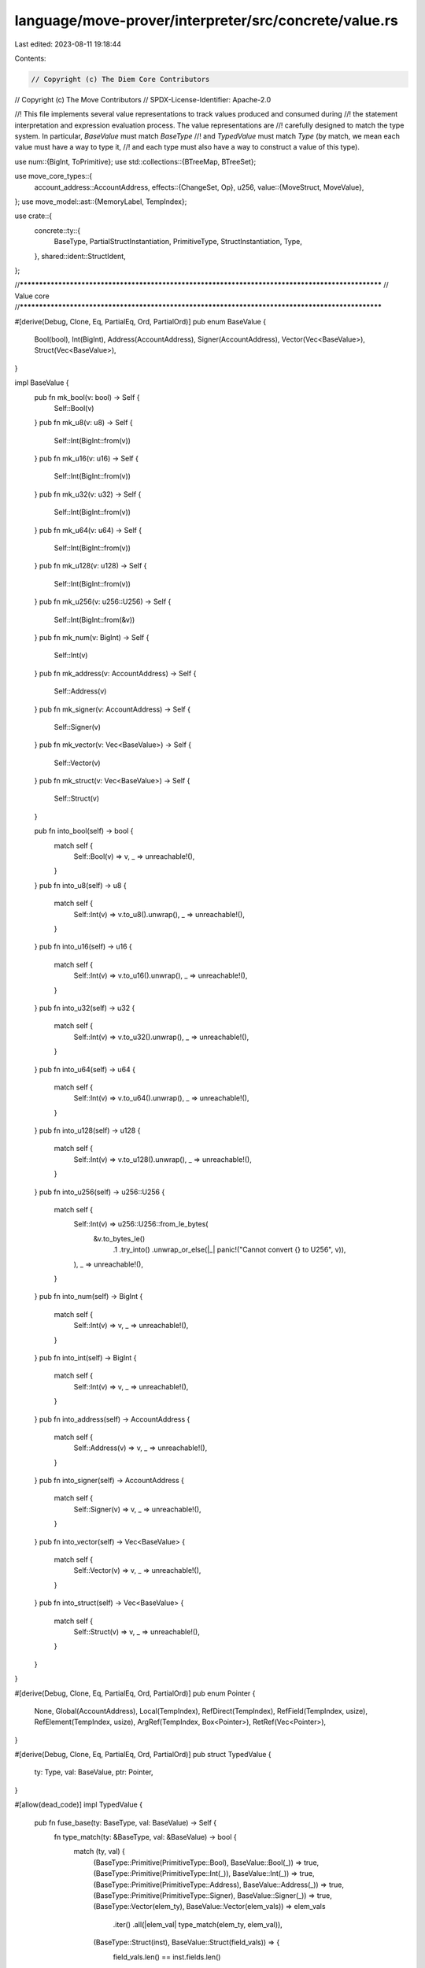 language/move-prover/interpreter/src/concrete/value.rs
======================================================

Last edited: 2023-08-11 19:18:44

Contents:

.. code-block:: rs

    // Copyright (c) The Diem Core Contributors
// Copyright (c) The Move Contributors
// SPDX-License-Identifier: Apache-2.0

//! This file implements several value representations to track values produced and consumed during
//! the statement interpretation and expression evaluation process. The value representations are
//! carefully designed to match the type system. In particular, `BaseValue` must match `BaseType`
//! and `TypedValue` must match `Type` (by match, we mean each value must have a way to type it,
//! and each type must also have a way to construct a value of this type).

use num::{BigInt, ToPrimitive};
use std::collections::{BTreeMap, BTreeSet};

use move_core_types::{
    account_address::AccountAddress,
    effects::{ChangeSet, Op},
    u256,
    value::{MoveStruct, MoveValue},
};
use move_model::ast::{MemoryLabel, TempIndex};

use crate::{
    concrete::ty::{
        BaseType, PartialStructInstantiation, PrimitiveType, StructInstantiation, Type,
    },
    shared::ident::StructIdent,
};

//**************************************************************************************************
// Value core
//**************************************************************************************************

#[derive(Debug, Clone, Eq, PartialEq, Ord, PartialOrd)]
pub enum BaseValue {
    Bool(bool),
    Int(BigInt),
    Address(AccountAddress),
    Signer(AccountAddress),
    Vector(Vec<BaseValue>),
    Struct(Vec<BaseValue>),
}

impl BaseValue {
    pub fn mk_bool(v: bool) -> Self {
        Self::Bool(v)
    }
    pub fn mk_u8(v: u8) -> Self {
        Self::Int(BigInt::from(v))
    }
    pub fn mk_u16(v: u16) -> Self {
        Self::Int(BigInt::from(v))
    }
    pub fn mk_u32(v: u32) -> Self {
        Self::Int(BigInt::from(v))
    }
    pub fn mk_u64(v: u64) -> Self {
        Self::Int(BigInt::from(v))
    }
    pub fn mk_u128(v: u128) -> Self {
        Self::Int(BigInt::from(v))
    }
    pub fn mk_u256(v: u256::U256) -> Self {
        Self::Int(BigInt::from(&v))
    }
    pub fn mk_num(v: BigInt) -> Self {
        Self::Int(v)
    }
    pub fn mk_address(v: AccountAddress) -> Self {
        Self::Address(v)
    }
    pub fn mk_signer(v: AccountAddress) -> Self {
        Self::Signer(v)
    }
    pub fn mk_vector(v: Vec<BaseValue>) -> Self {
        Self::Vector(v)
    }
    pub fn mk_struct(v: Vec<BaseValue>) -> Self {
        Self::Struct(v)
    }

    pub fn into_bool(self) -> bool {
        match self {
            Self::Bool(v) => v,
            _ => unreachable!(),
        }
    }
    pub fn into_u8(self) -> u8 {
        match self {
            Self::Int(v) => v.to_u8().unwrap(),
            _ => unreachable!(),
        }
    }
    pub fn into_u16(self) -> u16 {
        match self {
            Self::Int(v) => v.to_u16().unwrap(),
            _ => unreachable!(),
        }
    }
    pub fn into_u32(self) -> u32 {
        match self {
            Self::Int(v) => v.to_u32().unwrap(),
            _ => unreachable!(),
        }
    }
    pub fn into_u64(self) -> u64 {
        match self {
            Self::Int(v) => v.to_u64().unwrap(),
            _ => unreachable!(),
        }
    }
    pub fn into_u128(self) -> u128 {
        match self {
            Self::Int(v) => v.to_u128().unwrap(),
            _ => unreachable!(),
        }
    }
    pub fn into_u256(self) -> u256::U256 {
        match self {
            Self::Int(v) => u256::U256::from_le_bytes(
                &v.to_bytes_le()
                    .1
                    .try_into()
                    .unwrap_or_else(|_| panic!("Cannot convert {} to U256", v)),
            ),
            _ => unreachable!(),
        }
    }
    pub fn into_num(self) -> BigInt {
        match self {
            Self::Int(v) => v,
            _ => unreachable!(),
        }
    }
    pub fn into_int(self) -> BigInt {
        match self {
            Self::Int(v) => v,
            _ => unreachable!(),
        }
    }
    pub fn into_address(self) -> AccountAddress {
        match self {
            Self::Address(v) => v,
            _ => unreachable!(),
        }
    }
    pub fn into_signer(self) -> AccountAddress {
        match self {
            Self::Signer(v) => v,
            _ => unreachable!(),
        }
    }
    pub fn into_vector(self) -> Vec<BaseValue> {
        match self {
            Self::Vector(v) => v,
            _ => unreachable!(),
        }
    }
    pub fn into_struct(self) -> Vec<BaseValue> {
        match self {
            Self::Struct(v) => v,
            _ => unreachable!(),
        }
    }
}

#[derive(Debug, Clone, Eq, PartialEq, Ord, PartialOrd)]
pub enum Pointer {
    None,
    Global(AccountAddress),
    Local(TempIndex),
    RefDirect(TempIndex),
    RefField(TempIndex, usize),
    RefElement(TempIndex, usize),
    ArgRef(TempIndex, Box<Pointer>),
    RetRef(Vec<Pointer>),
}

#[derive(Debug, Clone, Eq, PartialEq, Ord, PartialOrd)]
pub struct TypedValue {
    ty: Type,
    val: BaseValue,
    ptr: Pointer,
}

#[allow(dead_code)]
impl TypedValue {
    pub fn fuse_base(ty: BaseType, val: BaseValue) -> Self {
        fn type_match(ty: &BaseType, val: &BaseValue) -> bool {
            match (ty, val) {
                (BaseType::Primitive(PrimitiveType::Bool), BaseValue::Bool(_)) => true,
                (BaseType::Primitive(PrimitiveType::Int(_)), BaseValue::Int(_)) => true,
                (BaseType::Primitive(PrimitiveType::Address), BaseValue::Address(_)) => true,
                (BaseType::Primitive(PrimitiveType::Signer), BaseValue::Signer(_)) => true,
                (BaseType::Vector(elem_ty), BaseValue::Vector(elem_vals)) => elem_vals
                    .iter()
                    .all(|elem_val| type_match(elem_ty, elem_val)),
                (BaseType::Struct(inst), BaseValue::Struct(field_vals)) => {
                    field_vals.len() == inst.fields.len()
                        && field_vals
                            .iter()
                            .zip(inst.fields.iter())
                            .all(|(field_val, field_info)| type_match(&field_info.ty, field_val))
                }
                _ => false,
            }
        }

        if cfg!(debug_assertions) {
            assert!(type_match(&ty, &val));
        }
        Self {
            ty: Type::Base(ty),
            val,
            ptr: Pointer::None,
        }
    }

    //
    // value creation
    //

    pub fn mk_bool(v: bool) -> Self {
        Self {
            ty: Type::mk_bool(),
            val: BaseValue::mk_bool(v),
            ptr: Pointer::None,
        }
    }
    pub fn mk_u8(v: u8) -> Self {
        Self {
            ty: Type::mk_u8(),
            val: BaseValue::mk_u8(v),
            ptr: Pointer::None,
        }
    }

    pub fn mk_u16(v: u16) -> Self {
        Self {
            ty: Type::mk_u16(),
            val: BaseValue::mk_u16(v),
            ptr: Pointer::None,
        }
    }

    pub fn mk_u32(v: u32) -> Self {
        Self {
            ty: Type::mk_u32(),
            val: BaseValue::mk_u32(v),
            ptr: Pointer::None,
        }
    }

    pub fn mk_u64(v: u64) -> Self {
        Self {
            ty: Type::mk_u64(),
            val: BaseValue::mk_u64(v),
            ptr: Pointer::None,
        }
    }
    pub fn mk_u128(v: u128) -> Self {
        Self {
            ty: Type::mk_u128(),
            val: BaseValue::mk_u128(v),
            ptr: Pointer::None,
        }
    }
    pub fn mk_num(v: BigInt) -> Self {
        Self {
            ty: Type::mk_num(),
            val: BaseValue::mk_num(v),
            ptr: Pointer::None,
        }
    }
    pub fn mk_address(v: AccountAddress) -> Self {
        Self {
            ty: Type::mk_address(),
            val: BaseValue::mk_address(v),
            ptr: Pointer::None,
        }
    }
    pub fn mk_signer(v: AccountAddress) -> Self {
        Self {
            ty: Type::mk_signer(),
            val: BaseValue::mk_signer(v),
            ptr: Pointer::None,
        }
    }
    pub fn mk_vector(elem: BaseType, v: Vec<TypedValue>) -> Self {
        if cfg!(debug_assertions) {
            for e in &v {
                assert_eq!(e.ty.get_base_type(), &elem);
            }
        }
        Self {
            ty: Type::mk_vector(elem),
            val: BaseValue::mk_vector(v.into_iter().map(|e| e.val).collect()),
            ptr: Pointer::None,
        }
    }
    pub fn mk_struct(inst: StructInstantiation, v: Vec<TypedValue>) -> Self {
        if cfg!(debug_assertions) {
            assert_eq!(inst.fields.len(), v.len());
            for (e, field) in v.iter().zip(inst.fields.iter()) {
                assert_eq!(e.ty.get_base_type(), &field.ty);
            }
        }
        Self {
            ty: Type::mk_struct(inst),
            val: BaseValue::mk_struct(v.into_iter().map(|e| e.val).collect()),
            ptr: Pointer::None,
        }
    }

    pub fn mk_ref_bool(v: bool, is_mut: bool, ptr: Pointer) -> Self {
        Self {
            ty: Type::mk_ref_bool(is_mut),
            val: BaseValue::mk_bool(v),
            ptr,
        }
    }
    pub fn mk_ref_u8(v: u8, is_mut: bool, ptr: Pointer) -> Self {
        Self {
            ty: Type::mk_ref_u8(is_mut),
            val: BaseValue::mk_u8(v),
            ptr,
        }
    }
    pub fn mk_ref_u64(v: u64, is_mut: bool, ptr: Pointer) -> Self {
        Self {
            ty: Type::mk_ref_u64(is_mut),
            val: BaseValue::mk_u64(v),
            ptr,
        }
    }
    pub fn mk_ref_u128(v: u128, is_mut: bool, ptr: Pointer) -> Self {
        Self {
            ty: Type::mk_ref_u128(is_mut),
            val: BaseValue::mk_u128(v),
            ptr,
        }
    }
    pub fn mk_ref_u256(v: u256::U256, is_mut: bool, ptr: Pointer) -> Self {
        Self {
            ty: Type::mk_ref_u256(is_mut),
            val: BaseValue::mk_u256(v),
            ptr,
        }
    }
    pub fn mk_ref_num(v: BigInt, is_mut: bool, ptr: Pointer) -> Self {
        Self {
            ty: Type::mk_ref_num(is_mut),
            val: BaseValue::mk_num(v),
            ptr,
        }
    }
    pub fn mk_ref_address(v: AccountAddress, is_mut: bool, ptr: Pointer) -> Self {
        Self {
            ty: Type::mk_ref_address(is_mut),
            val: BaseValue::mk_address(v),
            ptr,
        }
    }
    pub fn mk_ref_signer(v: AccountAddress, is_mut: bool, ptr: Pointer) -> Self {
        Self {
            ty: Type::mk_ref_signer(is_mut),
            val: BaseValue::mk_signer(v),
            ptr,
        }
    }
    pub fn mk_ref_vector(elem: BaseType, v: Vec<TypedValue>, is_mut: bool, ptr: Pointer) -> Self {
        if cfg!(debug_assertions) {
            for e in &v {
                assert_eq!(e.ty.get_base_type(), &elem);
            }
        }
        Self {
            ty: Type::mk_ref_vector(elem, is_mut),
            val: BaseValue::mk_vector(v.into_iter().map(|e| e.val).collect()),
            ptr,
        }
    }
    pub fn mk_ref_struct(
        inst: StructInstantiation,
        v: Vec<TypedValue>,
        is_mut: bool,
        ptr: Pointer,
    ) -> Self {
        if cfg!(debug_assertions) {
            assert_eq!(inst.fields.len(), v.len());
            for (e, field) in v.iter().zip(inst.fields.iter()) {
                assert_eq!(e.ty.get_base_type(), &field.ty);
            }
        }
        Self {
            ty: Type::mk_ref_struct(inst, is_mut),
            val: BaseValue::mk_struct(v.into_iter().map(|e| e.val).collect()),
            ptr,
        }
    }

    //
    // value casting
    //

    pub fn into_bool(self) -> bool {
        if cfg!(debug_assertions) {
            assert!(self.ty.is_bool());
        }
        self.val.into_bool()
    }
    pub fn into_u8(self) -> u8 {
        if cfg!(debug_assertions) {
            assert!(self.ty.is_u8());
        }
        self.val.into_u8()
    }
    pub fn into_u64(self) -> u64 {
        if cfg!(debug_assertions) {
            assert!(self.ty.is_u64());
        }
        self.val.into_u64()
    }
    pub fn into_u128(self) -> u128 {
        if cfg!(debug_assertions) {
            assert!(self.ty.is_u128());
        }
        self.val.into_u128()
    }
    pub fn into_num(self) -> BigInt {
        if cfg!(debug_assertions) {
            assert!(self.ty.is_num());
        }
        self.val.into_num()
    }
    pub fn into_int(self) -> BigInt {
        if cfg!(debug_assertions) {
            assert!(self.ty.is_int());
        }
        self.val.into_int()
    }
    pub fn into_address(self) -> AccountAddress {
        if cfg!(debug_assertions) {
            assert!(self.ty.is_address());
        }
        self.val.into_address()
    }
    pub fn into_signer(self) -> AccountAddress {
        if cfg!(debug_assertions) {
            assert!(self.ty.is_signer());
        }
        self.val.into_signer()
    }
    pub fn into_vector(self) -> Vec<BaseValue> {
        if cfg!(debug_assertions) {
            assert!(self.ty.is_vector());
        }
        self.val.into_vector()
    }
    pub fn into_struct(self) -> Vec<BaseValue> {
        if cfg!(debug_assertions) {
            assert!(self.ty.is_struct());
        }
        self.val.into_struct()
    }

    pub fn into_ref_bool(self) -> (bool, bool, Pointer) {
        if cfg!(debug_assertions) {
            assert!(self.ty.is_ref_bool(None));
        }
        (self.val.into_bool(), self.ty.into_ref_type().0, self.ptr)
    }
    pub fn into_ref_u8(self) -> (u8, bool, Pointer) {
        if cfg!(debug_assertions) {
            assert!(self.ty.is_ref_u8(None));
        }
        (self.val.into_u8(), self.ty.into_ref_type().0, self.ptr)
    }
    pub fn into_ref_u16(self) -> (u16, bool, Pointer) {
        if cfg!(debug_assertions) {
            assert!(self.ty.is_ref_u16(None));
        }
        (self.val.into_u16(), self.ty.into_ref_type().0, self.ptr)
    }
    pub fn into_ref_u32(self) -> (u32, bool, Pointer) {
        if cfg!(debug_assertions) {
            assert!(self.ty.is_ref_u32(None));
        }
        (self.val.into_u32(), self.ty.into_ref_type().0, self.ptr)
    }
    pub fn into_ref_u64(self) -> (u64, bool, Pointer) {
        if cfg!(debug_assertions) {
            assert!(self.ty.is_ref_u64(None));
        }
        (self.val.into_u64(), self.ty.into_ref_type().0, self.ptr)
    }
    pub fn into_ref_u128(self) -> (u128, bool, Pointer) {
        if cfg!(debug_assertions) {
            assert!(self.ty.is_ref_u128(None));
        }
        (self.val.into_u128(), self.ty.into_ref_type().0, self.ptr)
    }
    pub fn into_ref_u256(self) -> (u256::U256, bool, Pointer) {
        if cfg!(debug_assertions) {
            assert!(self.ty.is_ref_u256(None));
        }
        (self.val.into_u256(), self.ty.into_ref_type().0, self.ptr)
    }
    pub fn into_ref_num(self) -> (BigInt, bool, Pointer) {
        if cfg!(debug_assertions) {
            assert!(self.ty.is_ref_num(None));
        }
        (self.val.into_num(), self.ty.into_ref_type().0, self.ptr)
    }
    pub fn into_ref_address(self) -> (AccountAddress, bool, Pointer) {
        if cfg!(debug_assertions) {
            assert!(self.ty.is_ref_address(None));
        }
        (self.val.into_address(), self.ty.into_ref_type().0, self.ptr)
    }
    pub fn into_ref_signer(self) -> (AccountAddress, bool, Pointer) {
        if cfg!(debug_assertions) {
            assert!(self.ty.is_ref_signer(None));
        }
        (self.val.into_signer(), self.ty.into_ref_type().0, self.ptr)
    }
    pub fn into_ref_vector(self) -> (Vec<BaseValue>, bool, Pointer) {
        if cfg!(debug_assertions) {
            assert!(self.ty.is_ref_vector(None));
        }
        (self.val.into_vector(), self.ty.into_ref_type().0, self.ptr)
    }
    pub fn into_ref_struct(self) -> (Vec<BaseValue>, bool, Pointer) {
        if cfg!(debug_assertions) {
            assert!(self.ty.is_ref_struct(None));
        }
        (self.val.into_struct(), self.ty.into_ref_type().0, self.ptr)
    }

    //
    // Getters
    //

    pub fn get_ty(&self) -> &Type {
        &self.ty
    }
    pub fn get_val(&self) -> &BaseValue {
        &self.val
    }
    pub fn get_ptr(&self) -> &Pointer {
        &self.ptr
    }
    pub fn decompose(self) -> (Type, BaseValue, Pointer) {
        (self.ty, self.val, self.ptr)
    }

    //
    // Operations
    //

    /// Cast this value into a compatible type. Cast `ty` must be compatible
    pub fn assign_cast(self, ty: Type) -> TypedValue {
        if cfg!(debug_assertions) {
            assert!(ty.is_compatible_for_assign(&self.ty));
        }
        TypedValue {
            ty,
            val: self.val,
            ptr: self.ptr,
        }
    }

    /// Create a reference that is a direct borrow of another reference value
    pub fn borrow_direct(self, ty: Type, local_idx: TempIndex) -> TypedValue {
        if cfg!(debug_assertions) {
            assert!(ty.is_compatible_for_assign(&self.ty));
        }
        TypedValue {
            ty,
            val: self.val,
            ptr: Pointer::RefDirect(local_idx),
        }
    }

    /// Create a reference to the base value
    pub fn borrow_local(self, is_mut: bool, local_idx: TempIndex) -> TypedValue {
        TypedValue {
            ty: Type::Reference(is_mut, self.ty.into_base_type()),
            val: self.val,
            ptr: Pointer::Local(local_idx),
        }
    }

    /// Read the reference and create a base value
    pub fn read_ref(self) -> TypedValue {
        TypedValue {
            ty: Type::Base(self.ty.into_ref_type().1),
            val: self.val,
            ptr: Pointer::None,
        }
    }

    /// Create a mutable reference to this base value
    pub fn write_ref(self, ptr: Pointer) -> TypedValue {
        TypedValue {
            ty: Type::Reference(true, self.ty.into_base_type()),
            val: self.val,
            ptr,
        }
    }

    /// Convert the mutable reference into immutable
    pub fn freeze_ref(self) -> TypedValue {
        let (is_mut, base_ty) = self.ty.into_ref_type();
        if cfg!(debug_assertions) {
            assert!(is_mut);
        }
        TypedValue {
            ty: Type::Reference(false, base_ty),
            val: self.val,
            ptr: self.ptr,
        }
    }

    /// Wrap the pointer in the mutable reference to mark that this ref is passed in as an argument
    pub fn box_into_mut_ref_arg(self, index: TempIndex) -> TypedValue {
        let (ty, val, ptr) = self.decompose();
        if cfg!(debug_assertions) {
            assert!(ty.is_ref(Some(true)));
        }
        TypedValue {
            ty,
            val,
            ptr: Pointer::ArgRef(index, Box::new(ptr)),
        }
    }

    /// Unwrap the pointer from the mutable reference to its original pointer
    pub fn unbox_from_mut_ref_arg(self) -> TypedValue {
        let (ty, val, ptr) = self.decompose();
        if cfg!(debug_assertions) {
            assert!(ty.is_ref(Some(true)));
        }
        let unboxed_ptr = match ptr {
            Pointer::ArgRef(_, original_ptr) => *original_ptr,
            _ => unreachable!(),
        };
        TypedValue {
            ty,
            val,
            ptr: unboxed_ptr,
        }
    }

    /// Wrap the pointer in the mutable reference to mark that this ref is passed out as a return
    pub fn box_into_mut_ref_ret(self, ptrs: &BTreeMap<TempIndex, &Pointer>) -> TypedValue {
        fn follow_return_pointers_recursive(
            cur: &Pointer,
            ptrs: &BTreeMap<TempIndex, &Pointer>,
            trace: &mut Vec<Pointer>,
        ) {
            match cur {
                Pointer::ArgRef(_, _) => trace.push(cur.clone()),
                Pointer::RefDirect(idx) => {
                    follow_return_pointers_recursive(ptrs.get(idx).unwrap(), ptrs, trace);
                }
                Pointer::RefField(idx, _) | Pointer::RefElement(idx, _) => {
                    trace.push(cur.clone());
                    follow_return_pointers_recursive(ptrs.get(idx).unwrap(), ptrs, trace);
                }
                Pointer::None | Pointer::Local(_) | Pointer::Global(_) | Pointer::RetRef(_) => {
                    unreachable!()
                }
            }
        }

        let (ty, val, ptr) = self.decompose();
        if cfg!(debug_assertions) {
            assert!(ty.is_ref(Some(true)));
        }

        let mut trace = vec![];
        follow_return_pointers_recursive(&ptr, ptrs, &mut trace);
        let boxed_ptr = Pointer::RetRef(trace);
        TypedValue {
            ty,
            val,
            ptr: boxed_ptr,
        }
    }

    /// Unwrap the pointer from the mutable reference to its original pointer
    pub fn unbox_from_mut_ref_ret(self) -> TypedValue {
        let (ty, val, ptr) = self.decompose();
        if cfg!(debug_assertions) {
            assert!(ty.is_ref(Some(true)));
        }
        let unboxed_ptr = match ptr {
            Pointer::RetRef(mut trace) => {
                let sub = trace.pop().unwrap();
                if cfg!(debug_assertions) {
                    assert!(trace.is_empty());
                }
                match sub {
                    Pointer::ArgRef(_, original_ptr) => *original_ptr,
                    _ => unreachable!(),
                }
            }
            _ => unreachable!(),
        };
        TypedValue {
            ty,
            val,
            ptr: unboxed_ptr,
        }
    }

    /// update the reference directly
    pub fn update_ref_direct(self, ref_val: TypedValue) -> TypedValue {
        let (old_ty, _, old_ptr) = self.decompose();
        let (new_ty, new_val, _) = ref_val.decompose();
        if cfg!(debug_assertions) {
            assert!(old_ty.is_ref(Some(true)));
            assert_eq!(old_ty, new_ty);
        }
        TypedValue {
            ty: old_ty,
            val: new_val,
            ptr: old_ptr,
        }
    }

    /// Retrieve an element from a vector at the given index. Return None of index out-of-bounds.
    pub fn get_vector_element(self, elem_num: usize) -> Option<TypedValue> {
        let elem_ty = self.ty.into_vector_elem();
        let val = match self.val {
            BaseValue::Vector(mut v) => {
                if elem_num >= v.len() {
                    return None;
                }
                v.remove(elem_num)
            }
            _ => unreachable!(),
        };
        Some(TypedValue {
            ty: Type::Base(elem_ty),
            val,
            ptr: Pointer::None,
        })
    }

    /// Borrow an element from a vector at the given index. Return None of index out-of-bounds.
    pub fn borrow_ref_vector_element(
        self,
        elem_num: usize,
        is_mut: bool,
        local_idx: TempIndex,
    ) -> Option<TypedValue> {
        if cfg!(debug_assertions) {
            let (self_is_mut, _) = self.ty.get_ref_type();
            assert!(self_is_mut || !is_mut);
        }
        let elem_ty = self.ty.into_ref_vector_elem(None);
        let val = match self.val {
            BaseValue::Vector(mut v) => {
                if elem_num >= v.len() {
                    return None;
                }
                v.remove(elem_num)
            }
            _ => unreachable!(),
        };
        Some(TypedValue {
            ty: Type::Reference(is_mut, elem_ty),
            val,
            ptr: Pointer::RefElement(local_idx, elem_num),
        })
    }

    /// Push an element back to a vector
    pub fn update_ref_vector_push_back(self, elem_val: TypedValue) -> TypedValue {
        let (elem_ty, elem_val, _) = elem_val.decompose();
        let (vec_ty, vec_val, vec_ptr) = self.decompose();
        let elem = vec_ty.into_ref_vector_elem(Some(true));
        if cfg!(debug_assertions) {
            assert!(elem_ty.is_base_of(&elem));
        }
        let mut elems = vec_val.into_vector();
        elems.push(elem_val);
        TypedValue {
            ty: Type::mk_ref_vector(elem, true),
            val: BaseValue::mk_vector(elems),
            ptr: vec_ptr,
        }
    }

    /// Pop an element from the back of the vector
    pub fn update_ref_vector_pop_back(self) -> Option<(TypedValue, TypedValue)> {
        let (vec_ty, vec_val, vec_ptr) = self.decompose();
        let elem_ty = vec_ty.into_ref_vector_elem(Some(true));
        let mut elems = vec_val.into_vector();
        match elems.pop() {
            None => None,
            Some(elem_val) => {
                let elem = TypedValue {
                    ty: Type::Base(elem_ty.clone()),
                    val: elem_val,
                    ptr: Pointer::None,
                };
                let new_vec = TypedValue {
                    ty: Type::mk_ref_vector(elem_ty, true),
                    val: BaseValue::mk_vector(elems),
                    ptr: vec_ptr,
                };
                Some((new_vec, elem))
            }
        }
    }

    /// Swap two elements in the vector
    pub fn update_ref_vector_swap(self, lhs: usize, rhs: usize) -> Option<TypedValue> {
        let (vec_ty, vec_val, vec_ptr) = self.decompose();
        if cfg!(debug_assertions) {
            assert!(vec_ty.is_ref_vector(Some(true)));
        }
        let mut elems = vec_val.into_vector();
        if lhs >= elems.len() || rhs >= elems.len() {
            return None;
        }
        elems.swap(lhs, rhs);
        let new_vec = TypedValue {
            ty: vec_ty,
            val: BaseValue::mk_vector(elems),
            ptr: vec_ptr,
        };
        Some(new_vec)
    }

    /// Update an element in the vector, creates a new vector that contains the update
    pub fn update_ref_vector_element(self, elem_num: usize, elem_val: TypedValue) -> TypedValue {
        let (elem_ty, elem_val, _) = elem_val.decompose();
        let (vec_ty, vec_val, vec_ptr) = self.decompose();
        let elem = vec_ty.into_ref_vector_elem(Some(true));
        if cfg!(debug_assertions) {
            assert!(elem_ty.is_ref_of(&elem, Some(true)));
        }
        let mut elems = vec_val.into_vector();
        *elems.get_mut(elem_num).unwrap() = elem_val;
        TypedValue {
            ty: Type::mk_ref_vector(elem, true),
            val: BaseValue::mk_vector(elems),
            ptr: vec_ptr,
        }
    }

    /// Unpack a struct value
    pub fn unpack_struct(self) -> Vec<TypedValue> {
        let fields = self.ty.into_struct_inst().fields;
        match self.val {
            BaseValue::Struct(v) => v
                .into_iter()
                .zip(fields)
                .map(|(field_val, field_info)| TypedValue {
                    ty: Type::Base(field_info.ty),
                    val: field_val,
                    ptr: Pointer::None,
                })
                .collect(),
            _ => unreachable!(),
        }
    }

    /// Unpack one specific field from a struct value
    pub fn unpack_struct_field(self, field_num: usize) -> TypedValue {
        let field = self.ty.into_struct_inst().fields.remove(field_num);
        let val = match self.val {
            BaseValue::Struct(mut v) => v.remove(field_num),
            _ => unreachable!(),
        };
        TypedValue {
            ty: Type::Base(field.ty),
            val,
            ptr: Pointer::None,
        }
    }

    /// Unpack one specific field from a struct reference
    pub fn unpack_ref_struct_field(self, field_num: usize, is_mut_opt: Option<bool>) -> TypedValue {
        let field = self
            .ty
            .into_ref_struct_inst(is_mut_opt)
            .fields
            .remove(field_num);
        let val = match self.val {
            BaseValue::Struct(mut v) => v.remove(field_num),
            _ => unreachable!(),
        };
        TypedValue {
            ty: Type::Base(field.ty),
            val,
            ptr: Pointer::None,
        }
    }

    /// Borrow one specific field from a struct reference
    pub fn borrow_ref_struct_field(
        self,
        field_num: usize,
        is_mut: bool,
        local_idx: TempIndex,
    ) -> TypedValue {
        if cfg!(debug_assertions) {
            let (self_is_mut, _) = self.ty.get_ref_type();
            assert!(self_is_mut || !is_mut);
        }
        let field = self.ty.into_ref_struct_inst(None).fields.remove(field_num);
        let val = match self.val {
            BaseValue::Struct(mut v) => v.remove(field_num),
            _ => unreachable!(),
        };
        TypedValue {
            ty: Type::Reference(is_mut, field.ty),
            val,
            ptr: Pointer::RefField(local_idx, field_num),
        }
    }

    /// update one specific field from a struct reference, create a new struct reference
    pub fn update_ref_struct_field(self, field_num: usize, field_val: TypedValue) -> TypedValue {
        let (field_ty, field_val, _) = field_val.decompose();
        let (struct_ty, struct_val, struct_ptr) = self.decompose();
        let inst = struct_ty.into_ref_struct_inst(Some(true));
        if cfg!(debug_assertions) {
            assert!(field_ty.is_ref_of(&inst.fields.get(field_num).unwrap().ty, Some(true)));
        }
        let mut fields = struct_val.into_struct();
        *fields.get_mut(field_num).unwrap() = field_val;
        TypedValue {
            ty: Type::mk_ref_struct(inst, true),
            val: BaseValue::mk_struct(fields),
            ptr: struct_ptr,
        }
    }

    fn into_move_value(self) -> MoveValue {
        match self.val {
            BaseValue::Bool(v) => MoveValue::Bool(v),
            BaseValue::Int(v) => {
                if self.ty.is_u8() {
                    MoveValue::U8(v.to_u8().unwrap())
                } else if self.ty.is_u64() {
                    MoveValue::U64(v.to_u64().unwrap())
                } else {
                    if cfg!(debug_assertions) {
                        assert!(self.ty.is_u128());
                    }
                    MoveValue::U128(v.to_u128().unwrap())
                }
            }
            BaseValue::Address(v) => MoveValue::Address(v),
            BaseValue::Signer(v) => MoveValue::Signer(v),
            BaseValue::Vector(v) => {
                let elem_ty = self.ty.into_vector_elem();
                let move_elems = v
                    .into_iter()
                    .map(|elem| {
                        let full_elem = TypedValue {
                            ty: Type::Base(elem_ty.clone()),
                            val: elem,
                            ptr: Pointer::None,
                        };
                        full_elem.into_move_value()
                    })
                    .collect();
                MoveValue::Vector(move_elems)
            }
            BaseValue::Struct(v) => {
                let move_fields = v
                    .into_iter()
                    .zip(self.ty.into_struct_inst().fields)
                    .map(|(field_val, field_info)| {
                        let full_field = TypedValue {
                            ty: Type::Base(field_info.ty),
                            val: field_val,
                            ptr: Pointer::None,
                        };
                        full_field.into_move_value()
                    })
                    .collect();
                MoveValue::Struct(MoveStruct::new(move_fields))
            }
        }
    }

    /// Into BCS-serialized bytes
    pub fn into_bcs_bytes(self) -> Option<Vec<u8>> {
        self.into_move_value().simple_serialize()
    }
}

//**************************************************************************************************
// Local state
//**************************************************************************************************

#[derive(Debug, Clone, Eq, PartialEq)]
pub struct LocalSlot {
    name: String,
    ty: Type,
    is_arg: bool,
    content: Option<(BaseValue, Pointer)>,
}

impl LocalSlot {
    /// Create a local slot that holds a function argument
    pub fn new_arg(name: String, val: TypedValue) -> Self {
        let (ty, val, ptr) = val.decompose();
        LocalSlot {
            name,
            ty,
            is_arg: true,
            content: Some((val, ptr)),
        }
    }
    /// Create a local slot that holds a function temporary
    pub fn new_tmp(name: String, ty: Type) -> Self {
        LocalSlot {
            name,
            ty,
            is_arg: false,
            content: None,
        }
    }

    /// Get the type of this local slot
    pub fn get_type(&self) -> &Type {
        &self.ty
    }

    /// Check whether this local slot holds a value
    pub fn has_value(&self) -> bool {
        self.content.is_some()
    }
    /// Get the value held in this local slot. Panics if the slot does not hold a value
    pub fn get_value(&self) -> TypedValue {
        let (val, ptr) = self.content.as_ref().unwrap();
        TypedValue {
            ty: self.ty.clone(),
            val: val.clone(),
            ptr: ptr.clone(),
        }
    }
    /// Put the value held in this local slot. Override if the slot already holds a value
    pub fn put_value_override(&mut self, val: TypedValue) {
        let (ty, val, ptr) = val.decompose();
        if cfg!(debug_assertions) {
            assert_eq!(ty, self.ty);
        }
        self.content = Some((val, ptr));
    }
    /// Put the value held in this local slot. Panics if the slot already holds a value
    pub fn put_value(&mut self, val: TypedValue) {
        if cfg!(debug_assertions) {
            assert!(self.content.is_none());
        }
        self.put_value_override(val);
    }
    /// Delete the value held in this local slot. Panics if the slot does not hold a value
    pub fn del_value(&mut self) -> TypedValue {
        let (val, ptr) = self.content.take().unwrap();
        TypedValue {
            ty: self.ty.clone(),
            val,
            ptr,
        }
    }

    /// Get the content of the slot, if any, return None of the slot does not currently hold a value
    pub fn get_content(&self) -> Option<&(BaseValue, Pointer)> {
        self.content.as_ref()
    }
}

//**************************************************************************************************
// Global state
//**************************************************************************************************

#[derive(Debug, Clone, Default, Eq, PartialEq)]
struct AccountState {
    storage: BTreeMap<StructInstantiation, BaseValue>,
}

impl AccountState {
    /// Get a resource from the address, return None of the resource does not exist
    fn get_resource(&self, key: &StructInstantiation) -> Option<BaseValue> {
        self.storage.get(key).cloned()
    }

    /// Remove a resource from the address, return the old resource if exists
    fn del_resource(&mut self, key: &StructInstantiation) -> Option<BaseValue> {
        self.storage.remove(key)
    }

    /// Put a resource into the address, return the old resource if exists
    fn put_resource(&mut self, key: &StructInstantiation, object: BaseValue) -> Option<BaseValue> {
        self.storage.insert(key.clone(), object)
    }

    /// Check whether the address has a resource
    fn has_resource(&self, key: &StructInstantiation) -> bool {
        self.storage.contains_key(key)
    }
}

#[derive(Debug, Clone, Eq, PartialEq, Default)]
pub struct GlobalState {
    accounts: BTreeMap<AccountAddress, AccountState>,
    events: BTreeMap<Vec<u8>, BTreeMap<u64, TypedValue>>,
    touched_addresses: BTreeSet<AccountAddress>,
}

impl GlobalState {
    /// Get a reference to a resource from the address, return None if the resource does not exist
    pub fn get_resource_for_spec(
        &self,
        is_mut_opt: Option<bool>,
        addr: AccountAddress,
        key: StructInstantiation,
    ) -> Option<TypedValue> {
        self.accounts.get(&addr).and_then(|account| {
            account.get_resource(&key).map(|val| {
                let ty = match is_mut_opt {
                    None => Type::mk_struct(key),
                    Some(is_mut) => Type::mk_ref_struct(key, is_mut),
                };
                TypedValue {
                    ty,
                    val,
                    ptr: Pointer::Global(addr),
                }
            })
        })
    }

    /// Get a reference to a resource from the address, return None if the resource does not exist
    /// otherwise, update the set of addresses touched by the bytecode
    pub fn get_resource_for_code(
        &mut self,
        is_mut_opt: Option<bool>,
        addr: AccountAddress,
        key: StructInstantiation,
    ) -> Option<TypedValue> {
        self.touched_addresses.insert(addr);
        self.get_resource_for_spec(is_mut_opt, addr, key)
    }

    /// Remove a resource from the address, return the old resource (as struct) if exists
    pub fn del_resource(
        &mut self,
        addr: AccountAddress,
        key: StructInstantiation,
    ) -> Option<TypedValue> {
        self.touched_addresses.insert(addr);
        self.accounts.get_mut(&addr).and_then(|account| {
            account.del_resource(&key).map(|val| TypedValue {
                ty: Type::mk_struct(key),
                val,
                ptr: Pointer::None,
            })
        })
    }

    /// Put a resource into the address, return the old resource (as struct) if exists
    pub fn put_resource(
        &mut self,
        addr: AccountAddress,
        key: StructInstantiation,
        object: TypedValue,
    ) -> Option<TypedValue> {
        if cfg!(debug_assertions) {
            assert_eq!(key, object.ty.into_struct_inst());
        }
        self.touched_addresses.insert(addr);
        self.accounts
            .entry(addr)
            .or_insert_with(AccountState::default)
            .put_resource(&key, object.val)
            .map(|val| TypedValue {
                ty: Type::mk_struct(key),
                val,
                ptr: Pointer::None,
            })
    }

    /// Check whether the address has a resource
    pub fn has_resource(&self, addr: &AccountAddress, key: &StructInstantiation) -> bool {
        self.accounts
            .get(addr)
            .map_or(false, |account| account.has_resource(key))
    }

    /// Emit an event to the event store
    pub fn emit_event(&mut self, guid: Vec<u8>, seq: u64, msg: TypedValue) {
        let res = self
            .events
            .entry(guid)
            .or_insert_with(BTreeMap::new)
            .insert(seq, msg);
        if cfg!(debug_assertions) {
            assert!(res.is_none());
        }
    }

    /// Output all the addresses that are touched by the bytecode so far
    pub fn get_touched_addresses(&self) -> &BTreeSet<AccountAddress> {
        &self.touched_addresses
    }

    /// Put new addresses to all the addresses that are touched by the bytecode
    pub fn put_touched_addresses(&mut self, addresses: &[AccountAddress]) {
        self.touched_addresses.extend(addresses);
    }

    /// Calculate the delta (i.e., a ChangeSet) against the old state
    pub fn delta(&self, old_state: &GlobalState) -> ChangeSet {
        fn bcs_serialize_resource(key: &StructInstantiation, val: &BaseValue) -> Vec<u8> {
            let typed_val = TypedValue {
                ty: Type::mk_struct(key.clone()),
                val: val.clone(),
                ptr: Pointer::None,
            };
            typed_val.into_bcs_bytes().unwrap()
        }

        let mut change_set = ChangeSet::new();
        let empty_account_state = AccountState::default();

        // collect added / modified resources
        for (addr, account_state) in &self.accounts {
            let old_account_state = old_state.accounts.get(addr).unwrap_or(&empty_account_state);
            for (key, val) in &account_state.storage {
                match old_account_state.storage.get(key) {
                    None => change_set
                        .add_resource_op(
                            *addr,
                            key.to_move_struct_tag(),
                            Op::New(bcs_serialize_resource(key, val)),
                        )
                        .unwrap(),
                    Some(old_val) => {
                        if val != old_val {
                            change_set
                                .add_resource_op(
                                    *addr,
                                    key.to_move_struct_tag(),
                                    Op::Modify(bcs_serialize_resource(key, val)),
                                )
                                .unwrap();
                        }
                    }
                }
            }
        }

        // collect deleted resources
        for (old_addr, old_account_state) in &old_state.accounts {
            let account_state = self.accounts.get(old_addr).unwrap_or(&empty_account_state);
            for old_key in old_account_state.storage.keys() {
                if !account_state.storage.contains_key(old_key) {
                    change_set
                        .add_resource_op(*old_addr, old_key.to_move_struct_tag(), Op::Delete)
                        .unwrap();
                }
            }
        }

        change_set
    }
}

#[derive(Debug, Clone, Eq, PartialEq, Default)]
pub struct EvalState {
    // global resources specifically marked as saved
    saved_memory: BTreeMap<
        MemoryLabel,
        BTreeMap<StructIdent, BTreeMap<StructInstantiation, BTreeMap<AccountAddress, BaseValue>>>,
    >,
}

impl EvalState {
    /// Collect resources of the (partial) instantiation type from the global state and save them
    /// under the given memory label
    pub fn save_memory(
        &mut self,
        label: MemoryLabel,
        partial_inst: PartialStructInstantiation,
        global_state: &GlobalState,
    ) {
        let mut per_struct_map = BTreeMap::new();
        for (addr, state) in &global_state.accounts {
            for (inst, val) in &state.storage {
                if inst.ident == partial_inst.ident {
                    per_struct_map
                        .entry(inst.clone())
                        .or_insert_with(BTreeMap::new)
                        .insert(*addr, val.clone());
                }
            }
        }
        self.saved_memory
            .entry(label)
            .and_modify(|per_label_map| per_label_map.clear())
            .or_insert_with(BTreeMap::new)
            .insert(partial_inst.ident, per_struct_map);
    }

    /// Load a resource with given instantiation type from the specified address, saved by the
    /// given memory label.
    pub fn load_memory(
        &self,
        label: &MemoryLabel,
        inst: &StructInstantiation,
        addr: &AccountAddress,
    ) -> Option<BaseValue> {
        self.saved_memory
            .get(label)
            .and_then(|sub| sub.get(&inst.ident))
            .and_then(|sub| sub.get(inst))
            .and_then(|sub| sub.get(addr))
            .cloned()
    }

    /// Populate a global state with the resources saved by the given memmory label
    pub fn register_memory(&self, label: &MemoryLabel, global_state: &mut GlobalState) {
        for inst_map in self.saved_memory.get(label).unwrap().values() {
            for (inst, account_map) in inst_map {
                for (addr, val) in account_map {
                    let typed_val = TypedValue {
                        ty: Type::mk_struct(inst.clone()),
                        val: val.clone(),
                        ptr: Pointer::None,
                    };
                    let exists = global_state.put_resource(*addr, inst.clone(), typed_val);
                    if cfg!(debug_assertions) {
                        assert!(exists.is_none());
                    }
                }
            }
        }
    }

    /// Return all addresses in the state
    pub fn all_addresses(&self) -> BTreeSet<AccountAddress> {
        self.saved_memory
            .values()
            .flat_map(|v1| v1.values().map(|v2| v2.values().map(|v3| v3.keys())))
            .flatten()
            .flatten()
            .copied()
            .collect()
    }

    /// Return all resources with instantiation matching
    pub fn all_resources_by_inst(&self, inst: &StructInstantiation) -> Vec<BaseValue> {
        let mut resources = vec![];
        for v1 in self.saved_memory.values() {
            match v1.get(&inst.ident) {
                None => (),
                Some(v2) => match v2.get(inst) {
                    None => (),
                    Some(v3) => {
                        resources.extend(v3.values().cloned());
                    }
                },
            }
        }
        resources
    }

    /// Return all resources with identity matching
    pub fn all_resources_by_ident(&self, ident: &StructIdent) -> Vec<BaseValue> {
        let mut resources = vec![];
        for v1 in self.saved_memory.values() {
            match v1.get(ident) {
                None => (),
                Some(v2) => {
                    for v3 in v2.values() {
                        resources.extend(v3.values().cloned());
                    }
                }
            }
        }
        resources
    }
}


